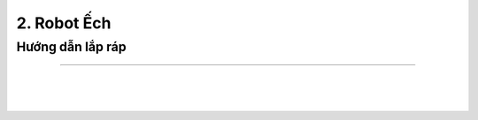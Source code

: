 2. Robot Ếch 
=====================

Hướng dẫn lắp ráp
----------------
----------------

.. image:: images/invento_1.png
    :width: 500px
    :align: center
| 
.. image:: images/invento_2.png
    :width: 1000px
    :align: center
|     
.. image:: images/invento_3.png
    :width: 1000px
    :align: center
|   